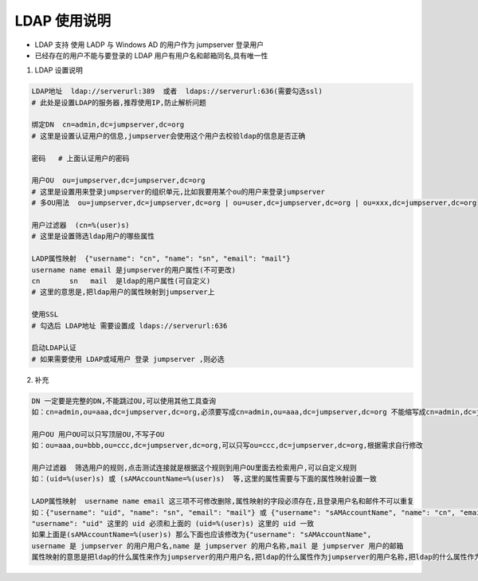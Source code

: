 LDAP 使用说明
------------------------------

-  LDAP 支持 使用 LADP 与 Windows AD 的用户作为 jumpserver 登录用户
-  已经存在的用户不能与要登录的 LDAP 用户有用户名和邮箱同名,具有唯一性

1. LDAP 设置说明

.. code-block:: vim

    LDAP地址  ldap://serverurl:389  或者  ldaps://serverurl:636(需要勾选ssl)
    # 此处是设置LDAP的服务器,推荐使用IP,防止解析问题

    绑定DN  cn=admin,dc=jumpserver,dc=org
    # 这里是设置认证用户的信息,jumpserver会使用这个用户去校验ldap的信息是否正确

    密码   # 上面认证用户的密码

    用户OU  ou=jumpserver,dc=jumpserver,dc=org
    # 这里是设置用来登录jumpserver的组织单元,比如我要用某个ou的用户来登录jumpserver
    # 多OU用法  ou=jumpserver,dc=jumpserver,dc=org | ou=user,dc=jumpserver,dc=org | ou=xxx,dc=jumpserver,dc=org

    用户过滤器  (cn=%(user)s)
    # 这里是设置筛选ldap用户的哪些属性

    LADP属性映射  {"username": "cn", "name": "sn", "email": "mail"}
    username name email 是jumpserver的用户属性(不可更改)
    cn       sn   mail  是ldap的用户属性(可自定义)
    # 这里的意思是,把ldap用户的属性映射到jumpserver上

    使用SSL
    # 勾选后 LDAP地址 需要设置成 ldaps://serverurl:636

    启动LDAP认证
    # 如果需要使用 LDAP或域用户 登录 jumpserver ,则必选

2. 补充

.. code-block:: vim

    DN 一定要是完整的DN,不能跳过OU,可以使用其他工具查询
    如：cn=admin,ou=aaa,dc=jumpserver,dc=org,必须要写成cn=admin,ou=aaa,dc=jumpserver,dc=org 不能缩写成cn=admin,dc=jumpserver,dc=org

    用户OU 用户OU可以只写顶层OU,不写子OU
    如：ou=aaa,ou=bbb,ou=ccc,dc=jumpserver,dc=org,可以只写ou=ccc,dc=jumpserver,dc=org,根据需求自行修改

    用户过滤器  筛选用户的规则,点击测试连接就是根据这个规则到用户OU里面去检索用户,可以自定义规则
    如：(uid=%(user)s) 或 (sAMAccountName=%(user)s)  等,这里的属性需要与下面的属性映射设置一致

    LADP属性映射  username name email 这三项不可修改删除,属性映射的字段必须存在,且登录用户名和邮件不可以重复
    如：{"username": "uid", "name": "sn", "email": "mail"} 或 {"username": "sAMAccountName", "name": "cn", "email": "mail"}
    "username": "uid" 这里的 uid 必须和上面的 (uid=%(user)s) 这里的 uid 一致
    如果上面是(sAMAccountName=%(user)s) 那么下面也应该修改为{"username": "sAMAccountName",
    username 是 jumpserver 的用户用户名,name 是 jumpserver 的用户名称,mail 是 jumpserver 用户的邮箱
    属性映射的意思是把ldap的什么属性来作为jumpserver的用户用户名,把ldap的什么属性作为jumpserver的用户名称,把ldap的什么属性作为jumpserver的用户邮箱
